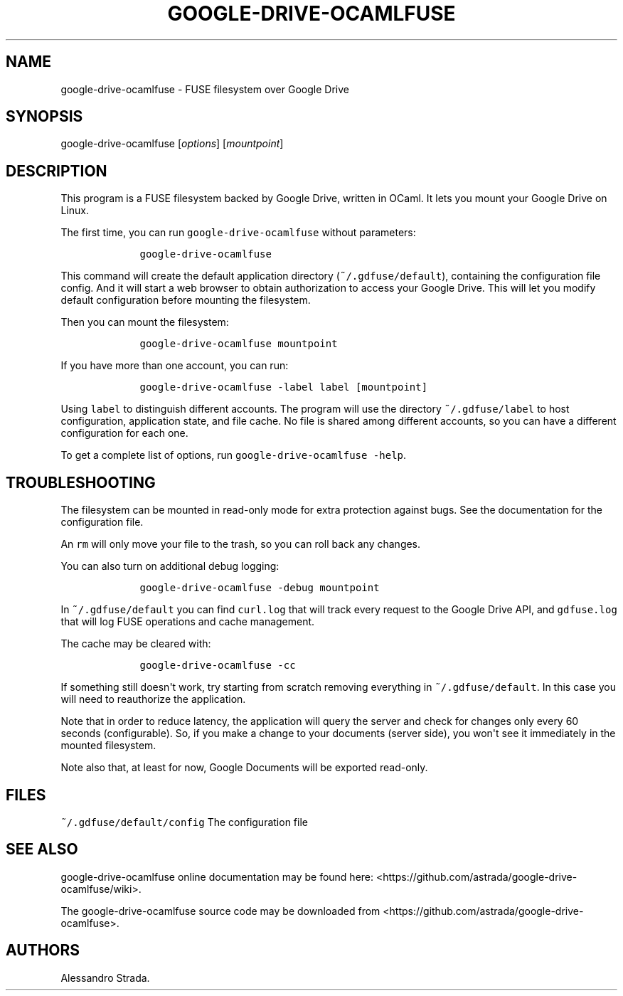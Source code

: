 .TH "GOOGLE\-DRIVE\-OCAMLFUSE" "1" "Sept 7, 2013" "google\-drive\-ocamlfuse manpage" ""
.hy
.SH NAME
.PP
google\-drive\-ocamlfuse \- FUSE filesystem over Google Drive
.SH SYNOPSIS
.PP
google\-drive\-ocamlfuse [\f[I]options\f[]] [\f[I]mountpoint\f[]]
.SH DESCRIPTION
.PP
This program is a FUSE filesystem backed by Google Drive, written in
OCaml.
It lets you mount your Google Drive on Linux.
.PP
The first time, you can run \f[C]google\-drive\-ocamlfuse\f[] without
parameters:
.IP
.nf
\f[C]
\ \ \ \ google\-drive\-ocamlfuse
\f[]
.fi
.PP
This command will create the default application directory
(\f[C]~/.gdfuse/default\f[]), containing the configuration file config.
And it will start a web browser to obtain authorization to access your
Google Drive.
This will let you modify default configuration before mounting the
filesystem.
.PP
Then you can mount the filesystem:
.IP
.nf
\f[C]
\ \ \ \ google\-drive\-ocamlfuse\ mountpoint
\f[]
.fi
.PP
If you have more than one account, you can run:
.IP
.nf
\f[C]
\ \ \ \ google\-drive\-ocamlfuse\ \-label\ label\ [mountpoint]
\f[]
.fi
.PP
Using \f[C]label\f[] to distinguish different accounts.
The program will use the directory \f[C]~/.gdfuse/label\f[] to host
configuration, application state, and file cache.
No file is shared among different accounts, so you can have a different
configuration for each one.
.PP
To get a complete list of options, run
\f[C]google\-drive\-ocamlfuse\ \-help\f[].
.SH TROUBLESHOOTING
.PP
The filesystem can be mounted in read\-only mode for extra protection
against bugs.
See the documentation for the configuration file.
.PP
An \f[C]rm\f[] will only move your file to the trash, so you can roll
back any changes.
.PP
You can also turn on additional debug logging:
.IP
.nf
\f[C]
\ \ \ \ google\-drive\-ocamlfuse\ \-debug\ mountpoint
\f[]
.fi
.PP
In \f[C]~/.gdfuse/default\f[] you can find \f[C]curl.log\f[] that will
track every request to the Google Drive API, and \f[C]gdfuse.log\f[]
that will log FUSE operations and cache management.
.PP
The cache may be cleared with:
.IP
.nf
\f[C]
\ \ \ \ google\-drive\-ocamlfuse\ \-cc
\f[]
.fi
.PP
If something still doesn\[aq]t work, try starting from scratch removing
everything in \f[C]~/.gdfuse/default\f[].
In this case you will need to reauthorize the application.
.PP
Note that in order to reduce latency, the application will query the
server and check for changes only every 60 seconds (configurable).
So, if you make a change to your documents (server side), you won\[aq]t
see it immediately in the mounted filesystem.
.PP
Note also that, at least for now, Google Documents will be exported
read\-only.
.SH FILES
.PP
\f[C]~/.gdfuse/default/config\f[] The configuration file
.SH SEE ALSO
.PP
google\-drive\-ocamlfuse online documentation may be found here:
<https://github.com/astrada/google-drive-ocamlfuse/wiki>.
.PP
The google\-drive\-ocamlfuse source code may be downloaded from
<https://github.com/astrada/google-drive-ocamlfuse>.
.SH AUTHORS
Alessandro Strada.
